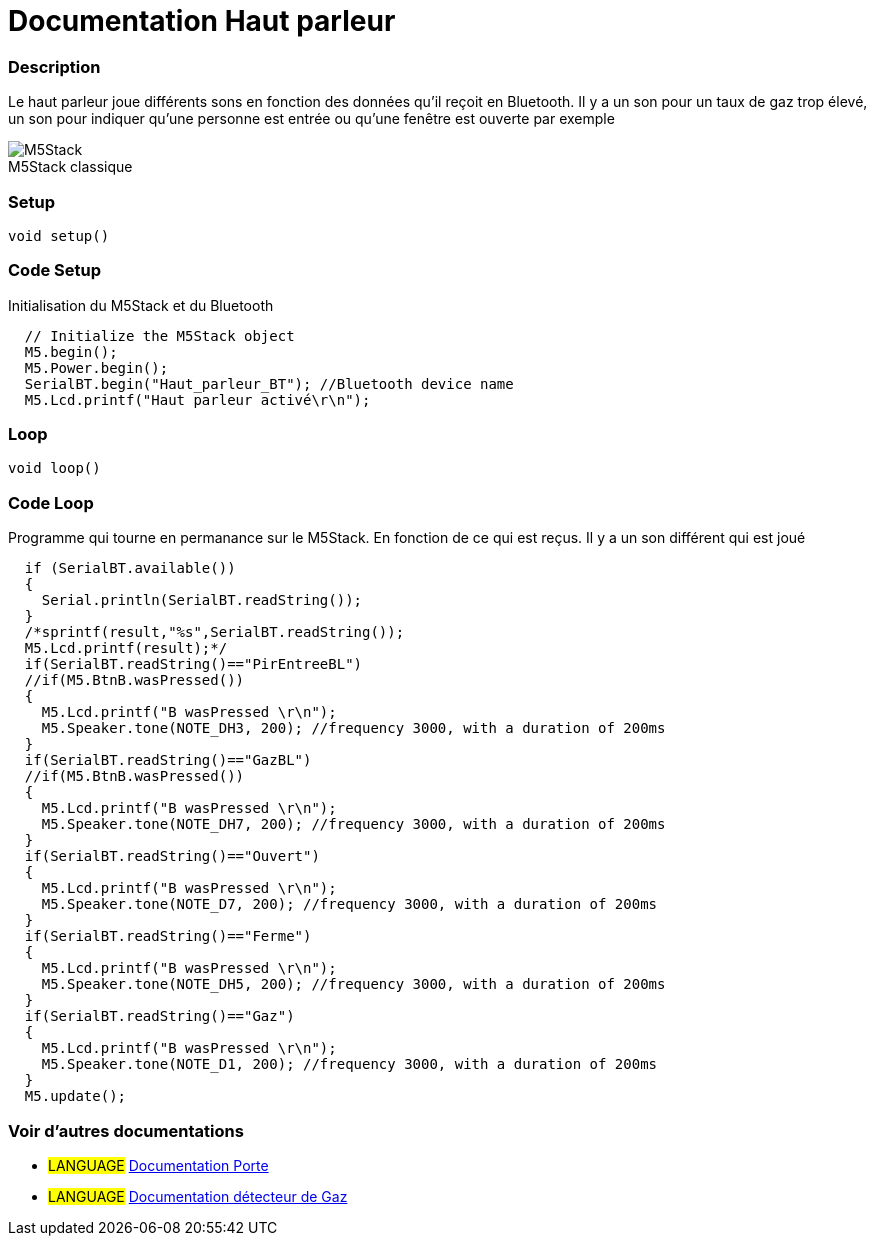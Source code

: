 
// ARDUINO LANGUAGE REFERENCE TAGS (above)   ►►►►► ALWAYS INCLUDE IN YOUR FILE ◄◄◄◄◄
// title will show up in the Index of all Reference terms
// If the title is an operator write it out in words in title_expanded
// categories: Pick between Structure, Variable or Function
// The subcategory within the ones available in the index ("Digital I/O", "Arithmetic Operators")



// PAGE TITLE
= Documentation Haut parleur



// OVERVIEW SECTION STARTS
[#overview]
--

[float]
=== Description
// Describe what this Reference term does, and what it is used for	►►►►► THIS SECTION IS MANDATORY ◄◄◄◄◄
Le haut parleur joue différents sons en fonction des données qu'il reçoit en Bluetooth. Il y a un son pour un taux de gaz trop élevé, un son pour indiquer qu'une personne est entrée ou qu'une fenêtre est ouverte par exemple
[%hardbreaks]

image::M5Stack.jpg[caption="", title="M5Stack classique"]
[%hardbreaks]


[float]
=== Setup
// Enter Reference term syntax, please specify all available parameters  ►►►►► THIS SECTION IS MANDATORY ◄◄◄◄◄
`void setup()`

// HOW TO USE SECTION STARTS
[#howtouse]
--

[float]
=== Code Setup
Initialisation du M5Stack et du Bluetooth

[source,arduino]
----
  // Initialize the M5Stack object
  M5.begin();
  M5.Power.begin();
  SerialBT.begin("Haut_parleur_BT"); //Bluetooth device name
  M5.Lcd.printf("Haut parleur activé\r\n");
----
[%hardbreaks]

[float]
=== Loop
// Enter Reference term syntax, please specify all available parameters  ►►►►► THIS SECTION IS MANDATORY ◄◄◄◄◄
`void loop()`

// HOW TO USE SECTION STARTS
[#howtouse]
--

[float]
=== Code Loop
Programme qui tourne en permanance sur le M5Stack. En fonction de ce qui est reçus. Il y a un son différent qui est joué 

[source,arduino]
----
  if (SerialBT.available())
  {
    Serial.println(SerialBT.readString());
  }
  /*sprintf(result,"%s",SerialBT.readString());
  M5.Lcd.printf(result);*/
  if(SerialBT.readString()=="PirEntreeBL")
  //if(M5.BtnB.wasPressed())
  {
    M5.Lcd.printf("B wasPressed \r\n");
    M5.Speaker.tone(NOTE_DH3, 200); //frequency 3000, with a duration of 200ms
  }
  if(SerialBT.readString()=="GazBL")
  //if(M5.BtnB.wasPressed())
  {
    M5.Lcd.printf("B wasPressed \r\n");
    M5.Speaker.tone(NOTE_DH7, 200); //frequency 3000, with a duration of 200ms
  }
  if(SerialBT.readString()=="Ouvert")
  {
    M5.Lcd.printf("B wasPressed \r\n");
    M5.Speaker.tone(NOTE_D7, 200); //frequency 3000, with a duration of 200ms
  }
  if(SerialBT.readString()=="Ferme")
  {
    M5.Lcd.printf("B wasPressed \r\n");
    M5.Speaker.tone(NOTE_DH5, 200); //frequency 3000, with a duration of 200ms
  }
  if(SerialBT.readString()=="Gaz")
  {
    M5.Lcd.printf("B wasPressed \r\n");
    M5.Speaker.tone(NOTE_D1, 200); //frequency 3000, with a duration of 200ms
  }
  M5.update();
----
[%hardbreaks]

--
[#see_also]
--

[float]
=== Voir d'autres documentations

[role="language"]
* #LANGUAGE# link:../../porte[Documentation Porte]
* #LANGUAGE# link:../gaz/gaz/GAZ[Documentation détecteur de Gaz]

